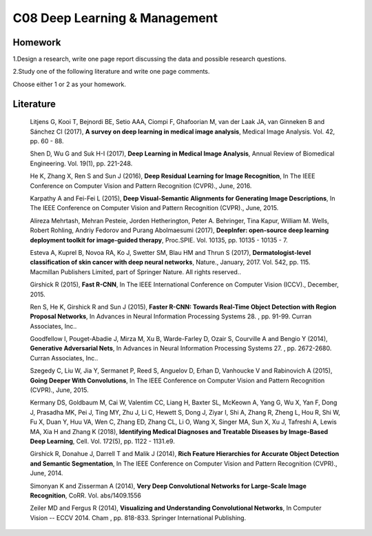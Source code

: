 ************************************
C08 Deep Learning & Management
************************************


Homework
========

1.Design a research, write one page report discussing the data and possible research questions.

2.Study one of the following literature and write one page comments.

Choose either 1 or 2 as your homework.


Literature
==========

  Litjens G, Kooi T, Bejnordi BE, Setio AAA, Ciompi F, Ghafoorian M, van der Laak JA, van Ginneken B and Sánchez CI (2017), **A survey on deep learning in medical image analysis**, Medical Image Analysis. Vol. 42, pp. 60 - 88.

  Shen D, Wu G and Suk H-I (2017), **Deep Learning in Medical Image Analysis**, Annual Review of Biomedical Engineering. Vol. 19(1), pp. 221-248.

  He K, Zhang X, Ren S and Sun J (2016), **Deep Residual Learning for Image Recognition**, In The IEEE Conference on Computer Vision and Pattern Recognition (CVPR)., June, 2016.

  Karpathy A and Fei-Fei L (2015), **Deep Visual-Semantic Alignments for Generating Image Descriptions**, In The IEEE Conference on Computer Vision and Pattern Recognition (CVPR)., June, 2015.

  Alireza Mehrtash, Mehran Pesteie, Jorden Hetherington, Peter A. Behringer, Tina Kapur, William M. Wells, Robert Rohling, Andriy Fedorov and Purang Abolmaesumi (2017), **DeepInfer: open-source deep learning deployment toolkit for image-guided therapy**, Proc.SPIE. Vol. 10135, pp. 10135 - 10135 - 7.

  Esteva A, Kuprel B, Novoa RA, Ko J, Swetter SM, Blau HM and Thrun S (2017), **Dermatologist-level classification of skin cancer with deep neural networks**, Nature., January, 2017. Vol. 542, pp. 115. Macmillan Publishers Limited, part of Springer Nature. All rights reserved..

  Girshick R (2015), **Fast R-CNN**, In The IEEE International Conference on Computer Vision (ICCV)., December, 2015.

  Ren S, He K, Girshick R and Sun J (2015), **Faster R-CNN: Towards Real-Time Object Detection with Region Proposal Networks**, In Advances in Neural Information Processing Systems 28. , pp. 91-99. Curran Associates, Inc..

  Goodfellow I, Pouget-Abadie J, Mirza M, Xu B, Warde-Farley D, Ozair S, Courville A and Bengio Y (2014), **Generative Adversarial Nets**, In Advances in Neural Information Processing Systems 27. , pp. 2672-2680. Curran Associates, Inc..

  Szegedy C, Liu W, Jia Y, Sermanet P, Reed S, Anguelov D, Erhan D, Vanhoucke V and Rabinovich A (2015), **Going Deeper With Convolutions**, In The IEEE Conference on Computer Vision and Pattern Recognition (CVPR)., June, 2015.

  Kermany DS, Goldbaum M, Cai W, Valentim CC, Liang H, Baxter SL, McKeown A, Yang G, Wu X, Yan F, Dong J, Prasadha MK, Pei J, Ting MY, Zhu J, Li C, Hewett S, Dong J, Ziyar I, Shi A, Zhang R, Zheng L, Hou R, Shi W, Fu X, Duan Y, Huu VA, Wen C, Zhang ED, Zhang CL, Li O, Wang X, Singer MA, Sun X, Xu J, Tafreshi A, Lewis MA, Xia H and Zhang K (2018), **Identifying Medical Diagnoses and Treatable Diseases by Image-Based Deep Learning**, Cell. Vol. 172(5), pp. 1122 - 1131.e9.

  Girshick R, Donahue J, Darrell T and Malik J (2014), **Rich Feature Hierarchies for Accurate Object Detection and Semantic Segmentation**, In The IEEE Conference on Computer Vision and Pattern Recognition (CVPR)., June, 2014.

  Simonyan K and Zisserman A (2014), **Very Deep Convolutional Networks for Large-Scale Image Recognition**, CoRR. Vol. abs/1409.1556

  Zeiler MD and Fergus R (2014), **Visualizing and Understanding Convolutional Networks**, In Computer Vision -- ECCV 2014. Cham , pp. 818-833. Springer International Publishing.
